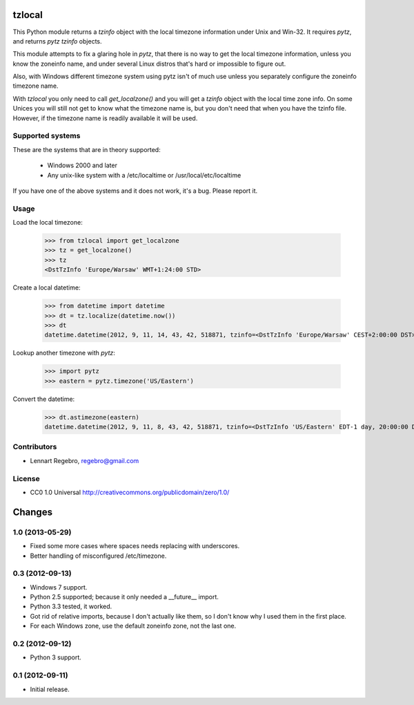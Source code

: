 tzlocal
=======

This Python module returns a `tzinfo` object with the local timezone information under Unix and Win-32.
It requires `pytz`, and returns `pytz` `tzinfo` objects.

This module attempts to fix a glaring hole in `pytz`, that there is no way to
get the local timezone information, unless you know the zoneinfo name, and
under several Linux distros that's hard or impossible to figure out.

Also, with Windows different timezone system using pytz isn't of much use
unless you separately configure the zoneinfo timezone name.

With `tzlocal` you only need to call `get_localzone()` and you will get a
`tzinfo` object with the local time zone info. On some Unices you will still
not get to know what the timezone name is, but you don't need that when you
have the tzinfo file. However, if the timezone name is readily available it
will be used.


Supported systems
-----------------

These are the systems that are in theory supported:

 * Windows 2000 and later

 * Any unix-like system with a /etc/localtime or /usr/local/etc/localtime

If you have one of the above systems and it does not work, it's a bug.
Please report it.


Usage
-----

Load the local timezone:

    >>> from tzlocal import get_localzone
    >>> tz = get_localzone()
    >>> tz
    <DstTzInfo 'Europe/Warsaw' WMT+1:24:00 STD>

Create a local datetime:

    >>> from datetime import datetime
    >>> dt = tz.localize(datetime.now())
    >>> dt
    datetime.datetime(2012, 9, 11, 14, 43, 42, 518871, tzinfo=<DstTzInfo 'Europe/Warsaw' CEST+2:00:00 DST>)

Lookup another timezone with `pytz`:

    >>> import pytz
    >>> eastern = pytz.timezone('US/Eastern')

Convert the datetime:

    >>> dt.astimezone(eastern)
    datetime.datetime(2012, 9, 11, 8, 43, 42, 518871, tzinfo=<DstTzInfo 'US/Eastern' EDT-1 day, 20:00:00 DST>)


Contributors
------------

* Lennart Regebro, regebro@gmail.com

License
-------

* CC0 1.0 Universal  http://creativecommons.org/publicdomain/zero/1.0/


Changes
=======

1.0 (2013-05-29)
----------------

- Fixed some more cases where spaces needs replacing with underscores.

- Better handling of misconfigured /etc/timezone.


0.3 (2012-09-13)
----------------

- Windows 7 support.

- Python 2.5 supported; because it only needed a __future__ import.

- Python 3.3 tested, it worked.

- Got rid of relative imports, because I don't actually like them, 
  so I don't know why I used them in the first place.

- For each Windows zone, use the default zoneinfo zone, not the last one.


0.2 (2012-09-12)
----------------

- Python 3 support.


0.1 (2012-09-11)
----------------

- Initial release.


